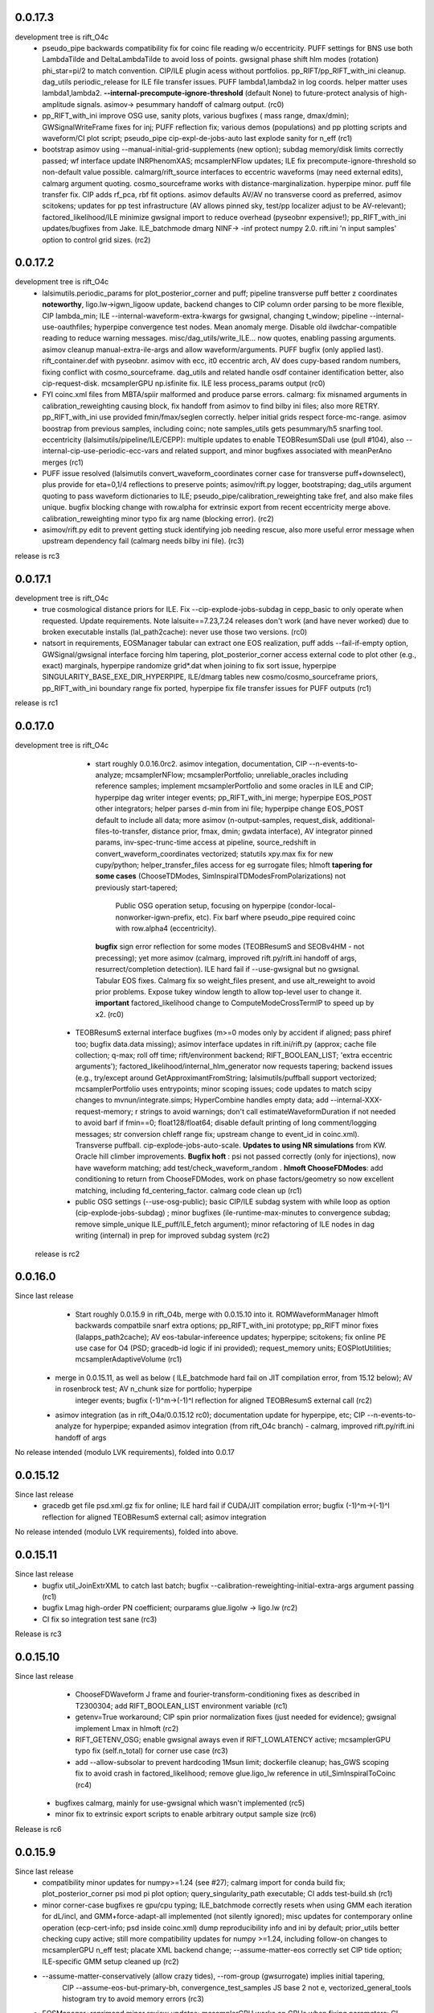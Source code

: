 0.0.17.3
------------
development tree is rift_O4c
   - pseudo_pipe backwards compatibility fix for coinc file reading w/o eccentricity. PUFF settings for BNS use both
     LambdaTilde and DeltaLambdaTilde to avoid loss of points. gwsignal phase shift hlm modes (rotation) phi_star=pi/2
     to match convention. CIP/ILE plugin acess without portfolios. pp_RIFT/pp_RIFT_with_ini cleanup.  dag_utils
     periodic_release for ILE file transfer issues.  PUFF lambda1,lambda2 in log coords. helper matter uses
     lambda1,lambda2. **--internal-precompute-ignore-threshold** (default None) to future-protect analysis of
     high-amplitude signals.  asimov-> pesummary handoff of calmarg output. (rc0)
   - pp_RIFT_with_ini improve OSG use, sanity plots, various bugfixes ( mass range, dmax/dmin); GWSignalWriteFrame fixes for inj; PUFF reflection
     fix; various demos (populations) and pp plotting scripts and waveform/CI plot script; pseudo_pipe
     cip-expl-de-jobs-auto last explode sanity for n_eff (rc1)
   - bootstrap asimov using --manual-initial-grid-supplements (new option); subdag memory/disk limits correctly passed;
     wf interface update INRPhenomXAS; mcsamplerNFlow updates; ILE fix precompute-ignore-threshold so non-default value possible.
     calmarg/rift_source interfaces to eccentric waveforms (may need external edits), calmarg argument quoting. cosmo_sourceframe works with
     distance-marginalization. hyperpipe minor. puff file transfer fix.   CIP adds rf_pca, rbf fit options.
     asimov defaults AV/AV no transverse coord as preferred, asimov scitokens; updates for pp test infrastructure (AV allows pinned sky, test/pp localizer
     adjust to be AV-relevant); factored_likelihood/ILE minimize gwsignal import to reduce overhead (pyseobnr
     expensive!); pp_RIFT_with_ini updates/bugfixes from Jake.  ILE_batchmode dmarg NINF-> -inf protect numpy  2.0.
     rift.ini 'n input samples' option to control grid sizes. (rc2)
     
0.0.17.2
------------
development tree is rift_O4c
   - lalsimutils.periodic_params for plot_posterior_corner and puff; pipeline transverse puff better z coordinates **noteworthy**,
     ligo.lw->igwn_ligoow update, backend changes to CIP column order parsing to be more flexible, CIP lambda_min;
     ILE --internal-waveform-extra-kwargs for gwsignal, changing t_window;  pipeline --internal-use-oauthfiles;
     hyperpipe convergence test nodes.  Mean anomaly merge. Disable old ilwdchar-compatible reading to reduce warning
     messages. misc/dag_utils/write_ILE... now quotes, enabling passing arguments. asimov cleanup manual-extra-ile-args
     and allow waveform/arguments. PUFF bugfix (only applied last).  rift_container.def with pyseobnr. asimov with ecc,
     it0 eccentric arch, AV does cupy-based random numbers, fixing conflict with cosmo_sourceframe. dag_utils and related handle osdf
     container identification better, also cip-request-disk. mcsamplerGPU np.isfinite fix. ILE less process_params output
     (rc0)
   - FYI coinc.xml files from MBTA/spiir malformed and produce parse errors.  calmarg: fix misnamed arguments in
     calibration_reweighting causing block, fix handoff from asimov to find bilby ini files; also more RETRY. pp_RIFT_with_ini use
     provided fmin/fmax/seglen correctly. helper initial grids respect force-mc-range. asimov boostrap from previous
     samples, including coinc; note samples_utils gets pesummary/h5 snarfing tool.  eccentricity
     (lalsimutils/pipeline/ILE/CEPP): multiple updates to enable TEOBResumSDali use (pull #104),
     also --internal-cip-use-periodic-ecc-vars and related support, and minor bugfixes associated with meanPerAno merges
     (rc1)
   - PUFF issue resolved (lalsimutils convert_waveform_coordinates corner case for transverse puff+downselect), plus
     provide for \eta=0,1/4 reflections to preserve points; asimov/rift.py logger, bootstraping; dag_utils argument
     quoting to pass waveform dictionaries to ILE; pseudo_pipe/calibration_reweighting take fref, and also make files
     unique. bugfix blocking change with row.alpha for extrinsic export from recent eccentricity merge
     above. calibration_reweighting minor typo fix arg name (blocking error).
     (rc2)
   - asimov/rift.py edit to prevent getting stuck identifying job needing rescue, also more useful error message when
     upstream dependency fail (calmarg needs bilby ini file).
     (rc3)
release is rc3
   
0.0.17.1
------------
development tree is rift_O4c
  - true cosmological distance priors for ILE. Fix --cip-explode-jobs-subdag in cepp_basic to only operate when
    requested.  Update requirements. Note lalsuite==7.23,7.24 releases don't work (and have never worked) due to broken
    executable installs (lal_path2cache): never use those two versions. (rc0)
  - natsort in requirements, EOSManager tabular can extract one EOS realization, puff adds --fail-if-empty option,
    GWSignal/gwsignal interface forcing hlm tapering, plot_posterior_corner access external code to plot other (e.g.,
    exact) marginals, hyperpipe randomize grid*.dat when joining to fix sort issue, hyperpipe
    SINGULARITY_BASE_EXE_DIR_HYPERPIPE, ILE/dmarg tables new cosmo/cosmo_sourceframe priors, pp_RIFT_with_ini boundary
    range fix ported, hyperpipe fix file transfer issues for PUFF outputs (rc1)
release is rc1

0.0.17.0
-----------
development tree is  rift_O4c
   - start roughly 0.0.16.0rc2. asimov integation, documentation, CIP --n-events-to-analyze; mcsamplerNFlow;
     mcsamplerPortfolio; unreliable_oracles including reference samples; implement mcsamplerPortfolio and some oracles
     in ILE and CIP; hyperpipe dag writer integer events; pp_RIFT_with_ini merge; hyperpipe EOS_POST other integrators;
     helper parses d-min from ini file;  hyperpipe change EOS_POST default to include all data; 
     more asimov (n-output-samples, request_disk, additional-files-to-transfer, distance prior, fmax, dmin; gwdata interface), AV integrator pinned params,
     inv-spec-trunc-time access at pipeline, source_redshift in convert_waveform_coordinates vectorized; statutils
     xpy.max fix for new cupy/python; helper_transfer_files access for eg surrogate files; hlmoft **tapering for some
     cases** (ChooseTDModes, SimInspiralTDModesFromPolarizations) not previously start-tapered; 
      Public OSG operation setup, focusing on hyperpipe (condor-local-nonworker-igwn-prefix, etc). 
      Fix barf where pseudo_pipe required coinc with row.alpha4 (eccentricity).
     **bugfix** sign error reflection for some modes (TEOBResumS and SEOBv4HM - not precessing);
     yet more asimov (calmarg, improved rift.py/rift.ini handoff of args, resurrect/completion detection).   ILE hard fail if --use-gwsignal but no
     gwsignal. Tabular EOS fixes. Calmarg fix so weight_files present, and use alt_reweight to avoid prior problems.
     Expose tukey window length to allow top-level user to change it. 
     **important** factored_likelihood change to ComputeModeCrossTermIP to speed up by x2.  (rc0)
  - TEOBResumS external interface bugfixes (m>=0 modes only by accident if aligned; pass phiref too; bugfix data.data missing); asimov interface
    updates in rift.ini/rift.py (approx; cache file collection; q-max; roll off time; rift/environment backend;
    RIFT_BOOLEAN_LIST; 'extra eccentric arguments');  factored_likelihood/internal_hlm_generator now
    requests tapering;  backend issues (e.g., try/except around GetApproximantFromString; lalsimutils/puffball support
    vectorized; mcsamplerPortfolio uses entrypoints; minor scoping issues; code updates to match scipy changes to
    mvnun/integrate.simps; HyperCombine handles empty data; add --internal-XXX-request-memory; r strings to avoid
    warnings; don't call estimateWaveformDuration if not needed to avoid barf if fmin==0; float128/float64; disable
    default printing of long comment/logging messages; str conversion chIeff range fix; upstream change to event_id in coinc.xml). Transverse puffball. cip-explode-jobs-auto-scale.
    **Updates to using NR simulations** from KW. Oracle hill climber improvements.  **Bugfix hoft** : psi not passed
    correctly (only for injections), now have waveform matching; add test/check_waveform_random .  **hlmoft ChooseFDModes**: add
    conditioning to return from ChooseFDModes, work on phase factors/geometry so now excellent matching, including
    fd_centering_factor.  calmarg code clean up  (rc1)
  - public OSG settings (--use-osg-public); basic CIP/ILE subdag system with while loop as option (cip-explode-jobs-subdag) ; minor bugfixes
    (ile-runtime-max-minutes to convergence subdag; remove simple_unique ILE_puff/ILE_fetch argument); minor refactoring
    of ILE nodes in dag writing (internal) in prep for improved subdag system (rc2)

 release is rc2

    
0.0.16.0
-----------
Since last release
    - Start roughly 0.0.15.9 in rift_O4b, merge with 0.0.15.10 into it.  ROMWaveformManager hlmoft backwards compatbile snarf extra options; pp_RIFT_with_ini
      prototype; pp_RIFT minor fixes (lalapps_path2cache); AV eos-tabular-infereence updates; hyperpipe; scitokens;
      fix online PE use case for O4 (PSD; gracedb-id logic if ini provided); request_memory units; EOSPlotUtilities;
      mcsamplerAdaptiveVolume (rc1)
   - merge in 0.0.15.11, as well as below ( ILE_batchmode hard fail on JIT compilation error, from 15.12 below); AV in rosenbrock test; AV n_chunk size for portfolio; hyperpipe
      integer events;  bugfix (-1)^m->(-1)^l reflection for aligned TEOBResumS external call (rc2)
   - asimov integration (as in rift_O4a/0.0.15.12 rc0); documentation update for hyperpipe, etc; CIP --n-events-to-analyze for hyperpipe; 
     expanded asimov integration (from rift_O4c branch) - calmarg, improved rift.py/rift.ini handoff of args

No release intended (modulo LVK requirements), folded into 0.0.17
     
0.0.15.12
-------------
Since last release
   - gracedb get file psd.xml.gz fix for online; ILE hard fail if CUDA/JIT compilation error; bugfix (-1)^m->(-1)^l
     reflection for aligned TEOBResumS external call; asimov integration

No release intended (modulo LVK requirements), folded into above.

0.0.15.11
-----------
Since last release
   - bugfix util_JoinExtrXML to catch last batch; bugfix --calibration-reweighting-initial-extra-args argument passing  (rc1)
   - bugfix Lmag high-order PN coefficient; ourparams glue.ligolw -> ligo.lw (rc2)
   - CI fix so integration test sane (rc3)

Release is rc3

0.0.15.10
-----------
Since last release
   - ChooseFDWaveform J frame and fourier-transform-conditioning fixes as described in T2300304; add RIFT_BOOLEAN_LIST
     environment variable (rc1)
   - getenv=True workaround; CIP spin prior normalization fixes (just needed for evidence); gwsignal implement Lmax in
     hlmoft (rc2)
   - RIFT_GETENV_OSG; enable gwsignal aways even if RIFT_LOWLATENCY active; mcsamplerGPU typo fix (self.n_total) for
     corner use case (rc3)
   - add --allow-subsolar to prevent hardcoding 1Msun limit; dockerfile cleanup; has_GWS scoping fix to avoid crash in
     factored_likelihood; remove glue.ligo_lw reference in util_SimInspiralToCoinc (rc4)
  - bugfixes calmarg, mainly for use-gwsignal which wasn't implemented (rc5)
  - minor fix to extrinsic export scripts to enable arbitrary output sample size (rc6)

Release is rc6

0.0.15.9
-----------
Since last release
   - compatibility minor updates for numpy>=1.24 (see #27); calmarg import for conda build fix; plot_posterior_corner
     psi mod pi plot option; query_singularity_path executable; CI adds test-build.sh (rc1)
   - minor corner-case bugfixes re gpu/cpu typing; ILE_batchmode correctly resets when using GMM each iteration for dL/incl, and
     GMM+force-adapt-all implemented (not silently ignored); misc updates for contemporary online operation (ecp-cert-info; psd inside coinc.xml)
     dump reproducibility info and ini by default; prior_utils better checking cupy active; still more compatibility
     updates for numpy >=1.24, including follow-on changes to mcsamplerGPU n_eff test; placate XML backend change;
     --assume-matter-eos correctly set CIP tide option;  ILE-specific GMM setup cleaned up (rc2)
   - --assume-matter-conservatively (allow crazy tides), --rom-group (gwsurrogate) implies initial tapering, 
      CIP --assume-eos-but-primary-bh, convergence_test_samples JS base 2 not e, vectorized_general_tools histogram try
      to avoid memory errors (rc3)
   - EOSManager+reprimand minor review updates; mcsamplerGPU works on GPUs when fixing parameters; CI updates;
     fix --assume-matter-eos / --assume-eos-but-primary-bh again; CIP lambda export with --use-eos fix; helper fixes for
     --assume-matter-eos; lalsimutils CreateCompatibleComplexOverlap update for
     contemporary python; lmax_nyquist for gwsignal (ILE: --use-gwsignal-lmax-nyquist); helper sets both eta limits on
     initial grid with --force-eta-range; extrinsic export with eccentricity bugfix (rc4)
   - misc hyperpipe/hyperpuff/CEP fixes (filenames/interface issues); plot_posterior_corner allow for composite with
     labelled fields; lalsimutils convert_vector_coordinates prevent fallthrough to non-vectorized; CIP 9-parameter fit
     variable typo; pipeline transfer gp pickle if on OSG; various int casts for modern / in python (rc5)
   - plot_posterior_corner can use composite files with labelled fields; hypercombine product outcome, length
     consistency; EOSManager protect lambda_from_m for BHs; hyperpipe handoffs; CEPP set n_eff ofor last iteration
     tied to cip-explode-jobs-last (rc6)
release is rc6

0.0.15.8
-----------
Since last release
   - bugfix pseudo_pipe so --internal-*-use-lnL passed correctly to helper. CIP_gauss and CQL working correctly (rc1)
   - bugfixes mcsamplerGPU (wrong var name mcsamplerGPU in type check; self.ntotal init at start of loop).
     mcsamplerGPU/statutils protect against cupyx.scipy.special not being present (rc2)
   - documentation; mcsampler GPU/ILE_batchmode exports for use-lnL; dockerfile builds; pipeline --cip-explode-jobs-auto
     to auto-select appropriate CIP worker count; CIP --lnL-downscale-factor to help sample loud signals; pipeline
     --use-downscale-early to auto-select that factor; pipeline can use CIP_gauss in iterations, and can request via     --use-gauss-early,
    merge last TEOBResumS; collections.abc.Iterable for py3.10 support; helper minor misc (rc3) 
   - user control of n-iterations-subdag-max, and puff in all subdag iterations; CIP/fail-unless/n-eff all floating point; plot_posterior_corner.py can use matplotlibrc;
     pipeline correctly reduces goal of labor per worker in many-worker limit; helper edit (tanmay) to help using coinc
     as input; pipeline internal-cip-tripwire and --internal-n-evaluations-per-iteration options; fix extrinsic output
     for binaries with tides; minor misc bugfixes to obscure code paths; bugfix sky rotation and phase rotation; add
     GWSignal interface; tweak zero-spin run settings; ILE add 'supplementary-likelihood-factor' interface to enable
     call to external runtime-specified code; increase worker count for high SNR jobs with cip-explode-jobs-auto; ditto
     more for matter jobs; bugfix tidal export to XML; EOSManager updates.  Note incompatible with lalsuite 7.13 still (rc4)
   - fix CI; dmarg+phasemarg patch from soichiro (nonprecessing only); add --manual-extra-puff-args; add forward-looking approx
     names; add --force-adapt-all to ILE; add non-time-marginalized likelihood output if user is resampling in time
     (i.e., an snr-like output).  EOSManager QueryLS, repirmand and causal-spectral; xml patch for lalsuite >=7.13; cosmo prior
     on gpu debug; dmarg allows pseudo_cosmo prior; misc osg minor updates; ILE --zero-likelihood for testing;
     various --manual-extra-X-args; cal marg from Jake (rc5)
   - fix CI again; hyperpipe/hyperpost, framed for EOS; cal marg debug; Atul EOSManager updates (reprimand, etc); add missing fairdraw code to GMM and AC+lnL
     mcsamplerAC minor normalization cleaning for low-precision GPU arithmetic (right-edge CDF effect); row.time_geocent
     method in lalsimutils (rc6)
   - catch various ILE errors; correctly set n_eff goal for CIP workers for last iteration consistent with
     cip-explode-jobs-last; add (inaccessible) option to manage XPHM version change; bugfix mcsamplerGMM error estimate;
     bugfix mcsamplerGMM in case of use-lnL/use-lnI; NSBH puffball fix lambda_BH=0; calmarg can use --calibration-reweighting-batchsize;
     remove print in hlmoft; calmarg more fixes paths; calibration_reweighting fix missing data for BBHs; add
     RIFT_AVOID_HOSTS variable so user can identify hosts for ILE to avoid (rc7)
   - XPHM J frame workaround draft; cal marg workflow minor fixes so runs; some cupy/cuda workflow  error handling,
     including --force-reset-all from top level (rc8)
   - bugfix argparsing/typo in pipeline from last commits in rc8; add hlmoft conditioning for ChooseFDModes (rc9)
   - cal marg pass --calibration-reweighting-count, alternate recombination methods, access (low-level-only) to
     alternate h_method, and minor bugfixes from typos (rc10)
   - pipeline-level access to XPHM L-frame and condition control; XPHM workaround for L frame; ILE --force-reset-all
     typo fix (rc11)
   - calmarg J--> L frame access (rc12)

release is rc12

0.0.15.7
-----------
Since last release
   - bugfix lalsimutils vectorized coordinate transform (sph coordinate cos_theta_2 use), add test in 'tests' for
     conversion; fix CIP issue where mc prior range could be changed by input grid despite --mc-range;  implement geocenter-time
     posterior option at last stage, along with edits needed to implement (e.g., fairdraw output option for extrinsic
     stage);  bugfix xml event time export; chi_pavg implement updates; EOSManager minor edits; GMM in ILE finer
     control over adaptation variables; overflow protection GMM+ILE now user-accessible; address typing issues in
     mcsampler (returning object type) for selected arguments; bugfix syntax errors introduced in some mergers; 
     CIP/EOSManager methods for quick inference with tabulated sequence of EOSs (EOSSequenceLandry; etc);
     mcsampler avoid infinite loop for 'no contribution to integral,skipping'; CIP_gauss defined (gaussian fit +
     resampling based on gaussian); scitokens-ready ILE  (rc1)
   - dockerfile prototype in this repo; CQL vectorized; OSG updates (local.cache duplication); fix cupy memory warning;
     add CUDA memory limit to avoid landing on overstrained GPU hosts; convergence_test_samples has JS test used elsewhere;
     bugfix mcsamplerGPU adaptive (intermittent array size error); mcsampler default/gpu standardize n_history;
     integrator test update; lalapps_path2cache->lal_path2cache change; TEOBResumS integration as external package;
     new pseudo-cylindrical coordinates; new CIP option to put change-of-coordinates prior reweighting inside adaptive
     integrand, so it is done live instread of at-end reweighting;  fix some fallthroughs in lalsimutils to 'slow' non-vectorized code; update
     vectorized tranform test to cover standard use cases and put into CI; pp_RIFT updates; start sphinx documentation (rc2)
   - CIP running on OSG as option (--use-cip-osg); lalsimutils.convert_waveform_coordinates fix non-production transform
     and update tests; minor bugfixes (formatting ligolw_add arguments; dmarg+sky rotation wasn't coded). **Change default fit to rf**.  cosmo prior
     gpu-ized and exposed for use. Rosenbrock test cleanup for paper. More sphinx documentation. --auto-logarithm-offset
     in ILE (and access via --internal-ile-auto-logarithm-offset).  Tweaks to better automate interpretation of asymmetric binaries like
     BHNS (pipeline  can set lambda1,lambda2 prior upper bounds, --force-chi-small-max, and allow tides only on one
     object).  CIP_gaussian updates. (rc3)
   - helper missing argument for --internal-ile-auto-logarithm-offset; fix --auto-logarithm-offset implementation SNR
     scale (and debugs thereof); ILE request_disk; expose --internal-rotate-phase; add
     --internal-loud-signal-mitigation-suite; add util_ForOSG_MakeTruncatedLocalFramesDir.sh and assocated .py script to
     trim frames for a remote-machine run; pp plot minor typing issues; fix accidental mangling of rosenbrock test
     commit; docs.  (rc4)
   - mcsamplerGPU use-lnL mode, via statutils; pipeline  --cip-sigma-cut,  --scale-mc-range, --internal-ile/cip-use-lnL; intermediate posterior*dat files have tides &
     eccentricity auto-produced (rc5)
   - var name bugfix in helper; uniform lambda prior in iteration 0 option added (rc6)

 Release is rc6, to facilitate early igwn-testing/igwn use. 

0.0.15.6
-----------
Since last release
   - pseudo and helper (--use-legacy-gracedb at top level); lalsimutils overlaps using psi4 input; pseudo (gwsurrogate
     logic/reference location fixes)  (rc1)
   - pseudo_pipe (path fixes for osg; add --condor-nogrid-nonworker)   (rc2)
   - helper (typo in V1 data lookup/hard fail; fix corner case for burst trigger hard fail; don't override
     --force-eta-range at low mass); CEPP/dag_utils  (--force-gpu-only, some OSG edits to clean requirements; expand
     --condor-nogrid-nonworker to apply to CIP), pseudo_pipe (add --force-hint-snr)  (rc3)
   - typo fix pseudo_pipe missing colon; convert_ile2inference convention change update py3 print; dag_utils fix PUFF
     issue no_grid-> PUFF fails; merge Yelikar edits to pp_RIFT for OSG, NRSur; request_disk option for ILE in
     CEPP/dag_utils for OSG runs; dag_utils add periodic_release etc update for OSG operation (rc4)
   - carriage return bugfixes in convert_output_format ile2inference (rc5)
   - grids from analytic fisher matrix (util_AnalyticFisherGrid) using gwbench; MOG gets latin hypercube sampling;
     new pseudo_pipe_lowlatency for low latency tunings (rc6)
   - ILE, ILE_batchmode (option export extrinsic per iteration; hope to fix cosmo prior sampling; Dan's suggestion to
     remove np.vectorize calls), mcsampler (help export extrinsic per iteration), general analytic fisher matrix via
     gwbench calls (pseudo_pipe option), converter add missing py2->py3 print statements (rc7)
   - remove ^M from CIPs; add eccentricity capability from Champion; add Henshaw/Gerosa chip_avg; CIP can import
     gaussian likelihood fits; ILE extrinsic export bugfix for likelihood export (missing --manual-logarithm-offset
     undo); CIP can use cos_theta1 and cos_theta2 as coordinates for sampling, and these are made default (rc8)
   - fix merge error in CIP in above - travis fail! (rc9)
   - fix another merge problem from CIP above which dropped the gaussians; add ILE hard fail on cuda errors (rc10)
     Probably should have been major release around July 19, 2021

   - GMM updates and bugfixes; 'fetch' mode to grab info from related jobs; chip_av; GP fits informed by lnL errors;
     alternate fits for placement (cov, quadratic), glue->ligo.lw, assorted minor edits
    UWM hackathon outcomes (distance marginalization (Wysocki/Morisaki); AMR grids)   (rc11)

    - **soichiro mu1,mu2 coordinates**; subdag iterate to convergence ('Z'); lalsimutils convert_waveform_coordinates vectorized (duplicate
      implementations for transforms); helper fixes for architecture to use new subdags; ILE_batchmode fix if no events
      to analyze; dag auto-completes if test successful (for subdag system); merge procedure for workers randomizes
      results, so next iteration isn't dominated by one worker; **architecture change** to use transverse spins earlier
      in fit, with suitable prior for sampling, and generally be more efficient for precessing systems; dag checks if composite files are nonempty;
      partial untested import from Vinaya of using Soichiro mu1,mu2 coordinates for util_AMRGrid; 
      **tentative change in 200a505dbad6c3d6911e5043aabfe2880c991545** of xmax in dmarg, pending review [wrong]; 
      pp_RIFT updates including testing d_marg; GMM sampler fix overflow protection, can now analyze high-lnL sources;
      allow last iteration explode size to be larger than others; fix bug with convert_output_format_ile2inference
      introduced by change in upstream astropy; more glue.ligo_lw -> ligo.lw and many changes;  more on 
      util_AMRGrid.py as refinement engine; improved tests for MC integration tools, validating GMM and mcsamplerGPU;
      minor fixes (rc12)

    - pseudo_pipe/helper updates to use ini files/coinc-embedded PSD appropriate to low-latency; lalsimutils update psd
      parser; util_InitMargTable undo tentative change noted in rc12; pp_RIFT more flexible ini file parsing (rc13) 

    - rotated sky coordinates in ILE/ILE_batchmode (not comprehensive, use different adaptation); mcsamplerGPU bugfixes; ILE/ILE_batchmode changes
      to avoid GPU reallocations; bugfixes for join_grids in dag_utils, cepp_basic subdag system and +flock_local for OSG; reduce imports
      and superfluous setup for low latency; only generate hlm(t) once in factored_likelihood; better running variance
      estimate, that GPU-izes; lalsimutils PSD init vectorized; initMargTable save metadata; ongoing increments to
      amrlib/util_AMRGrid; pseudo_pipe 'last-iteration-extrinsic' and 'batched-extrinsic';
      test/provenance to validate information flow; CEPP_basic miscellaneous minor fenceposting
      (--first-iteration-jumpstart); test/ has integrator tests updated (rosenbrock, Ensemble_extended); tools to let
      pseudo_pipe take fake data (and generate coincs); pp plot updates from AY; dmarg fix (soichiro)
      temper-log in all integrators; enhanced initial grids for low mass sources and rf; initial grid wider chieff
      range for low mass pseudo-pipe recommend GMM
      correlate mc,delta,s1z at high q; force-away smaller for low-mass events; integrator CI test (rc14)
      
   - TEOBResumS/TEOBResumSE (eccentricity); MultiMetaPipe; PUFF active in subdag; refactor plot_posterior_corner/samples_utils;
     ILE_batchmode reset sampling if hit certain errors; OSG file transfer mode revitalize (rc15)

  Release is rc15


0.0.15.5
-----------
Since last release
    - pseudo_pipe ini parsing (halting bug if fake-cache used)  (rc1)
    - fix temporary path issue with ini using abs paths, fix typecast to int (rc2)
    - fmax ini file parsing (rc3)

release is rc3

0.0.15.4
-----------
Since last release
    - dag_utils missing 'no_grid' when building extrinsic (halting bug); add runmon interface; lalsimutils list() in hlmoft_SEOB_dict; 
      convert_...all2xml updated (rc1)
    - ini file srate (rc2)
    - CIP/mcsampler cos_theta sampling; pipeline --manual-ifo-list; workers contribute to net goal piecemeal; ini file
      parser can use fake-cache (rc3)
    - waveforms (NRHybSur3dq8Tidal via gwsurrogate; logic for IMRPhenomXP via ModesFromPolarizations; logic for 
      IMRPhenomTP/TPHM); user control over whether pipeline generates precessing analysis (--assume-precessing, --assume-nonprecessing);
      pseudo_pipe minor (full path to target_params, for ini-file operation)  (rc4)
    - waveforms (fix typos with IMRPhenomTP), ILE add --force-gpu-only to hard fail if GPU not used (rc5)
    - pipeline --force-gpu-only; puffball nan checks; pseudo pipe cache if ini logic fix; FrameZeroNoiseSNR 2to3 (rc6)
    - waveforms (ChooseFDModes: PHM,XHM,PXHM, ...), bugfix in --force-gpu-only logic in pseudo_pipe (rc7)
    - waveforms (lalsimutils, fix patch) (rc8)
    - waveforms (still fixing that damn ChooseFDModes patch) (rc9)
    - updating mcsamplerGPU for testing; minor edits to util_CleanILE (skip files of zero length) and ILE
      (--force-gpu-only logic; change some sys.exit(0) to sys.exit(1))  (rc10)
    - tool to save sklearn GPs (not yet used); ILE cupy.show_config; pseudo_pipe not error with --force-gpu-only (rc11)

release is rc11

0.0.15.3
-----------
Since last release
   - range limit on a2 (rc1)
   - more xpy==cupy checks in factored_likelihood, protect a lalsimutils coordinate conversion against error, OSG update
     conventions for using local pool, CEPP add --condor-nogrid-nonworker option to use it, xmlutils fix py3 reduce
     issue (rc2)
   - ILE_batchmode integration window 75ms, xmlutils more missing py2->py3 (rc3)

Release is rc3

0.0.15.2
------------
Since last release
  - minor py3 errors in PP scripts (rc1)
  - import 0.0.14.9rc1-rc5 (rc2)
  - minor py2->3 fixes for merged code. config_yank (rc3)

release is rc3

0.0.15.1
------------
Since last release
   -  ``*NR*`` scripts : fixes for py3/restructure  (rc1)
     another NR fix (not calling py3 version in NRWriteFrame) (rc2)
   - import 0.0.14.8rc1  (rc3)
   - import 0.0.14.8rc2  (rc4)

Release is rc4

0.0.15.0 
---------------------------
Since last release
  - py3 port, including most of changes up to 0.0.14.7 (rc1)
  - py27 import changes through 0.0.14.7rc4.  Add gpytorch. (rc2)
  - py27 import changes through 0.0.14.7rc5 (rc3)
  - minor fixes for latest py3 (func_code->__code__, 'not subscriptable', / float)  (rc4)
release is rc4

0.0.14.9
-----------
Since last release
  - bugfix for parsing ini files (indentation error; handling overspecified channel names); pp OSG; NRWriteFrame latest
    glue; plot_posterior_corner fix tex label issue (rc1)
  - bugfix ini file parsing (not parsing distance-max)   (rc2)
  - bugfix in ini file use (overriding distance-max if ini used) (rc3)
  - change ILE time integration window default to 75 ms. --propose-flat-strategy. Better --internal-correlate-parameters
    arg parsing. Fix enforce_kerr constraint on conversion. RF protect against out of range error. pseudo_pipe GPS->str
    prevent truncation when moving args around.  add --transverse-prior.   helper for mc>25 uses mc/delta_mc instead of
    mc/eta.  Add PEsummary output option.  Add --general-retries. Pass search --hint-snr in pseudo_pipe.
    Pass --fref to convert, so reference spins specified correctly.  Paths for gwsurrogate.   
     Other minor non-ILE/CIP modifications (rc4)
  - infrastructure speed improvements (puffball distance force away function; interpolated cosmology); error protection
    and handling (workarounds for bugs in error handling in lalsuite); CIP always stream error/out; helper updtes (option for
    --assume-well-placed to flatten architectures if exploration needs minimal; bugfix highq strategy transverse spin
    dependence) (rc5)
   

0.0.14.8
-----------
Since last release
    - bugfix pseudo_pipe (space); pp plot puff enforces mc range; OSG updates (option to copy frames, not cvmfs; local workers; requirements avoid blackhole nodes; minor fixes); 
     workflow generation test; bugfix NR script restructure; TROUBLESHOOTING (rc1)
   - helper fix (cache file name had directory prefix at times); docs (rc2)

Release is rc2

0.0.14.7 
--------------------------
   - bugfix in helper introduced by use_ini. PP pipeline. CIP allows arbitrary user-specified priors. Update
     singularity_base_exe. Fix bitrot to old FactoredLogLikelihood.  (rc1)
   - automated PP pipeline. Modify BNS tidal grid. CVMFS frames on OSG. Improve NN.  (rc2)
   - miscellaneous (pp proxies/permissions; pipeline parameter limits; bugfix parsing v4HM in xml) (rc3)
   - NR surrogates (gwsurrogate API update; lalsim calls to surrogates; lalsim surrogate is default in pipeline);
    puffball more flexible; NN/senni update; other minor (option to cap runtime; plotter; V1 sept 2019 channels) (rc4)
   - OSG updates (alt requirements, local universe for non-workers); pp updates (volumetric spins), puffball (force-away),
     periodic_remove option, bugfix for helper logic for first puffball  (rc5)

 Release is rc5

Reminder: 0.0.14.x will be the last versions with py27 support; from version 0.0.15 and upward, we should exclusively use py3

0.0.14.6
---------------------------
Since last release
   - pipline script in main repo (rc1)
   - bugfix in GMM integrator interface; in pipeline interface (rc2)
   - more bugfixes in GMM (rc3)
   - fix access to gp-sparse in CIP
Note GMM, adapt_cart, gp-sparse, rf all validated with this version.
Note 0.0.14.x will be the last versions with py27 support; from version 0.0.15 and upward, we should exclusively use py3


0.0.14.5
---------------------------
Since last release
   - packaging improvements and fixing bugs introduced in restructuring (rc1-rc4)
   - fix bug in mcsamplerEnsemble (used with --sampler-method GMM) (rc5)
   - helper can parse LI ini files 

0.0.14.4 (2019-10-3)
------------------------------
Since last release
  - Adding CI tests
  - minor bugfixes associated with packaging
  - minor bugfixes and improvements [helper grid placement at high mass; lnL cutoff for GMM; C-1_nonlinear frame label; other]

0.0.14.1 (2019-09-30)
------------------------------

  - This is the initial release.  
